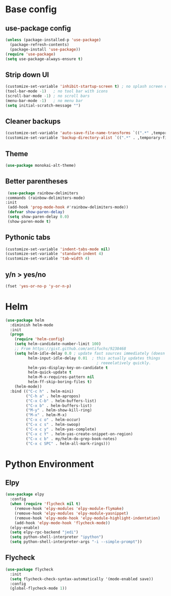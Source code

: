 * Base config

** use-package config

#+BEGIN_SRC emacs-lisp
  (unless (package-installed-p 'use-package)
    (package-refresh-contents)
    (package-install 'use-package))
  (require 'use-package)
  (setq use-package-always-ensure t)
#+END_SRC


** Strip down UI

#+BEGIN_SRC emacs-lisp
  (customize-set-variable 'inhibit-startup-screen t) ; no splash screen on start
  (tool-bar-mode -1)   ; no tool bar with icons
  (scroll-bar-mode -1) ; no scroll bars
  (menu-bar-mode -1)   ; no menu bar
  (setq initial-scratch-message "")
#+END_SRC


** Cleaner backups

#+BEGIN_SRC emacs-lisp
  (customize-set-variable 'auto-save-file-name-transforms `((".*" ,temporary-file-directory t)))
  (customize-set-variable 'backup-directory-alist `((".*" . ,temporary-file-directory)))
#+END_SRC


** Theme

#+BEGIN_SRC emacs-lisp
  (use-package monokai-alt-theme)
#+END_SRC


** Better parentheses

#+BEGIN_SRC emacs-lisp
  (use-package rainbow-delimiters
 :commands (rainbow-delimiters-mode)
 :init
  (add-hook 'prog-mode-hook #'rainbow-delimiters-mode))
  (defvar show-paren-delay)
  (setq show-paren-delay 0.0)
  (show-paren-mode t)
#+END_SRC


** Pythonic tabs

#+BEGIN_SRC emacs-lisp
(customize-set-variable 'indent-tabs-mode nil)
(customize-set-variable 'standard-indent 4)
(customize-set-variable 'tab-width 4)
#+END_SRC


** y/n > yes/no

#+BEGIN_SRC emacs-lisp
(fset 'yes-or-no-p 'y-or-n-p)
#+END_SRC


* Helm

#+BEGIN_SRC emacs-lisp
(use-package helm
  :diminish helm-mode
  :init
  (progn
    (require 'helm-config)
    (setq helm-candidate-number-limit 100)
    ;; From https://gist.github.com/antifuchs/9238468
    (setq helm-idle-delay 0.0 ; update fast sources immediately (doesn't).
          helm-input-idle-delay 0.01  ; this actually updates things
                                        ; reeeelatively quickly.
          helm-yas-display-key-on-candidate t
          helm-quick-update t
          helm-M-x-requires-pattern nil
          helm-ff-skip-boring-files t)
    (helm-mode))
  :bind (("C-c h" . helm-mini)
         ("C-h a" . helm-apropos)
         ("C-x C-b" . helm-buffers-list)
         ("C-x b" . helm-buffers-list)
         ("M-y" . helm-show-kill-ring)
         ("M-x" . helm-M-x)
         ("C-x c o" . helm-occur)
         ("C-x c s" . helm-swoop)
         ("C-x c y" . helm-yas-complete)
         ("C-x c Y" . helm-yas-create-snippet-on-region)
         ("C-x c b" . my/helm-do-grep-book-notes)
         ("C-x c SPC" . helm-all-mark-rings)))
#+END_SRC


* Python Environment

** Elpy

#+BEGIN_SRC emacs-lisp
(use-package elpy
  :config
  (when (require 'flycheck nil t)
    (remove-hook 'elpy-modules 'elpy-module-flymake)
    (remove-hook 'elpy-modules 'elpy-module-yasnippet)
    (remove-hook 'elpy-mode-hook 'elpy-module-highlight-indentation)
    (add-hook 'elpy-mode-hook 'flycheck-mode))
  (elpy-enable)
  (setq elpy-rpc-backend "jedi")
  (setq python-shell-interpreter "ipython")
  (setq python-shell-interpreter-args "-i --simple-prompt"))
#+END_SRC


** Flycheck

#+BEGIN_SRC emacs-lisp
(use-package flycheck
  :init
  (setq flycheck-check-syntax-automatically '(mode-enabled save))
  :config
  (global-flycheck-mode 1))
#+END_SRC
